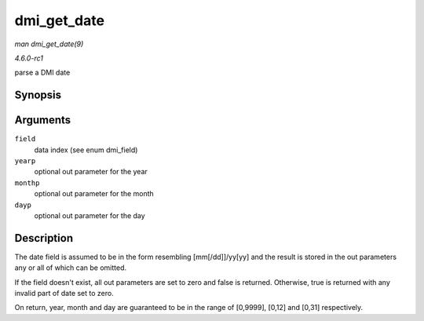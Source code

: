 
.. _API-dmi-get-date:

============
dmi_get_date
============

*man dmi_get_date(9)*

*4.6.0-rc1*

parse a DMI date


Synopsis
========

.. c:function:: bool dmi_get_date( int field, int * yearp, int * monthp, int * dayp )

Arguments
=========

``field``
    data index (see enum dmi_field)

``yearp``
    optional out parameter for the year

``monthp``
    optional out parameter for the month

``dayp``
    optional out parameter for the day


Description
===========

The date field is assumed to be in the form resembling [mm[/dd]]/yy[yy] and the result is stored in the out parameters any or all of which can be omitted.

If the field doesn't exist, all out parameters are set to zero and false is returned. Otherwise, true is returned with any invalid part of date set to zero.

On return, year, month and day are guaranteed to be in the range of [0,9999], [0,12] and [0,31] respectively.
